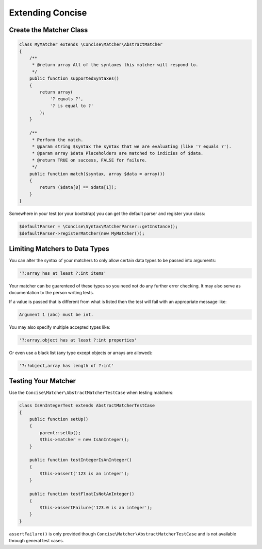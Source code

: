 Extending Concise
=================

Create the Matcher Class
------------------------

.. code-block:: php

   class MyMatcher extends \Concise\Matcher\AbstractMatcher
   {
       /**
        * @return array All of the syntaxes this matcher will respond to.
        */
       public function supportedSyntaxes()
       {
           return array(
               '? equals ?',
               '? is equal to ?'
           );
       }

       /**
        * Perform the match.
        * @param string $syntax The syntax that we are evaluating (like '? equals ?').
        * @param array $data Placeholders are matched to indicies of $data.
        * @return TRUE on success, FALSE for failure.
        */
       public function match($syntax, array $data = array())
       {
           return ($data[0] == $data[1]);
       }
   }

Somewhere in your test (or your bootstrap) you can get the default parser and
register your class:

.. code-block:: php

   $defaultParser = \Concise\Syntax\MatcherParser::getInstance();
   $defaultParser->registerMatcher(new MyMatcher());

Limiting Matchers to Data Types
-------------------------------

You can alter the syntax of your matchers to only allow certain data types to be
passed into arguments:

.. code-block:: none

   '?:array has at least ?:int items'

Your matcher can be guarenteed of these types so you need not do any further
error checking. It may also serve as documentation to the person writing tests.

If a value is passed that is different from what is listed then the test will
fail with an appropriate message like:

.. code-block:: none

   Argument 1 (abc) must be int.

You may also specify multiple accepted types like:

.. code-block:: none

   '?:array,object has at least ?:int properties'

Or even use a black list (any type except objects or arrays are allowed):

.. code-block:: none

   '?:!object,array has length of ?:int'

Testing Your Matcher
--------------------

Use the ``Concise\Matcher\AbstractMatcherTestCase`` when testing matchers:

.. code-block:: php

   class IsAnIntegerTest extends AbstractMatcherTestCase
   {
       public function setUp()
       {
           parent::setUp();
           $this->matcher = new IsAnInteger();
       }

       public function testIntegerIsAnInteger()
       {
           $this->assert('123 is an integer');
       }

       public function testFloatIsNotAnInteger()
       {
           $this->assertFailure('123.0 is an integer');
       }
   }

``assertFailure()`` is only provided though
``Concise\Matcher\AbstractMatcherTestCase`` and is not available through
general test cases.
